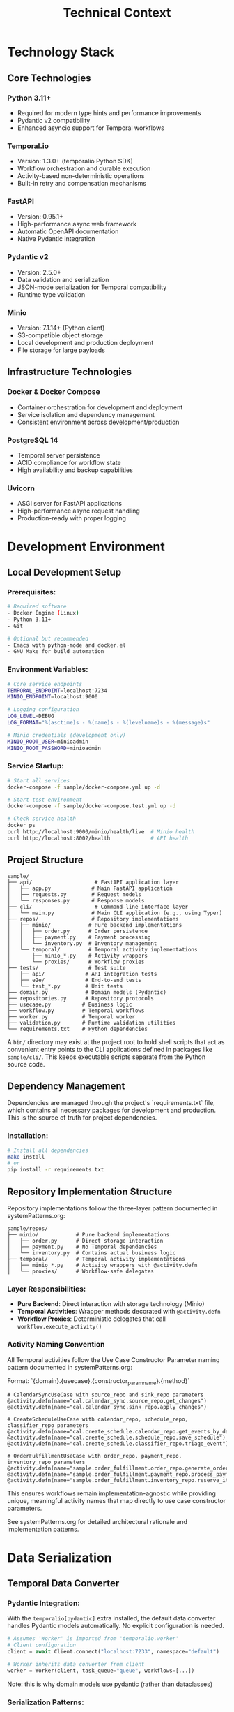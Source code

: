 #+TITLE: Technical Context
#+STARTUP: overview

* Technology Stack

** Core Technologies

*** Python 3.11+
- Required for modern type hints and performance improvements
- Pydantic v2 compatibility
- Enhanced asyncio support for Temporal workflows

*** Temporal.io
- Version: 1.3.0+ (temporalio Python SDK)
- Workflow orchestration and durable execution
- Activity-based non-deterministic operations
- Built-in retry and compensation mechanisms

*** FastAPI
- Version: 0.95.1+
- High-performance async web framework
- Automatic OpenAPI documentation
- Native Pydantic integration

*** Pydantic v2
- Version: 2.5.0+
- Data validation and serialization
- JSON-mode serialization for Temporal compatibility
- Runtime type validation

*** Minio
- Version: 7.1.14+ (Python client)
- S3-compatible object storage
- Local development and production deployment
- File storage for large payloads

** Infrastructure Technologies

*** Docker & Docker Compose
- Container orchestration for development and deployment
- Service isolation and dependency management
- Consistent environment across development/production

*** PostgreSQL 14
- Temporal server persistence
- ACID compliance for workflow state
- High availability and backup capabilities

*** Uvicorn
- ASGI server for FastAPI applications
- High-performance async request handling
- Production-ready with proper logging

* Development Environment

** Local Development Setup

*** Prerequisites:
#+BEGIN_SRC bash
# Required software
- Docker Engine (Linux)
- Python 3.11+
- Git

# Optional but recommended
- Emacs with python-mode and docker.el
- GNU Make for build automation
#+END_SRC

*** Environment Variables:
#+BEGIN_SRC bash
# Core service endpoints
TEMPORAL_ENDPOINT=localhost:7234
MINIO_ENDPOINT=localhost:9000

# Logging configuration
LOG_LEVEL=DEBUG
LOG_FORMAT="%(asctime)s - %(name)s - %(levelname)s - %(message)s"

# Minio credentials (development only)
MINIO_ROOT_USER=minioadmin
MINIO_ROOT_PASSWORD=minioadmin
#+END_SRC

*** Service Startup:
#+BEGIN_SRC bash
# Start all services
docker-compose -f sample/docker-compose.yml up -d

# Start test environment
docker-compose -f sample/docker-compose.test.yml up -d

# Check service health
docker ps
curl http://localhost:9000/minio/health/live  # Minio health
curl http://localhost:8002/health             # API health
#+END_SRC

** Project Structure

#+BEGIN_EXAMPLE
sample/
├── api/                    # FastAPI application layer
│   ├── app.py             # Main FastAPI application
│   ├── requests.py        # Request models
│   └── responses.py       # Response models
├── cli/                    # Command-line interface layer
│   └── main.py            # Main CLI application (e.g., using Typer)
├── repos/                 # Repository implementations
│   ├── minio/            # Pure backend implementations
│   │   ├── order.py      # Order persistence
│   │   ├── payment.py    # Payment processing
│   │   └── inventory.py  # Inventory management
│   └── temporal/         # Temporal activity implementations
│       ├── minio_*.py    # Activity wrappers
│       └── proxies/      # Workflow proxies
├── tests/                # Test suite
│   ├── api/             # API integration tests
│   ├── e2e/             # End-to-end tests
│   └── test_*.py        # Unit tests
├── domain.py            # Domain models (Pydantic)
├── repositories.py      # Repository protocols
├── usecase.py          # Business logic
├── workflow.py         # Temporal workflows
├── worker.py           # Temporal worker
├── validation.py       # Runtime validation utilities
└── requirements.txt    # Python dependencies
#+END_EXAMPLE

A =bin/= directory may exist at the project root to hold shell scripts
that act as convenient entry points to the CLI applications defined
in packages like =sample/cli/=. This keeps executable scripts
separate from the Python source code.

** Dependency Management

Dependencies are managed through the project's `requirements.txt` file, which contains all necessary packages for development and production. This is the source of truth for project dependencies.

*** Installation:
#+BEGIN_SRC bash
# Install all dependencies
make install
# or
pip install -r requirements.txt
#+END_SRC

** Repository Implementation Structure
Repository implementations follow the three-layer pattern documented in systemPatterns.org:

#+BEGIN_EXAMPLE
sample/repos/
├── minio/            # Pure backend implementations
│   ├── order.py      # Direct storage interaction
│   ├── payment.py    # No Temporal dependencies
│   └── inventory.py  # Contains actual business logic
├── temporal/         # Temporal activity implementations
│   ├── minio_*.py    # Activity wrappers with @activity.defn
│   └── proxies/      # Workflow-safe delegates
#+END_EXAMPLE

*** Layer Responsibilities:
- *Pure Backend*: Direct interaction with storage technology (Minio)
- *Temporal Activities*: Wrapper methods decorated with =@activity.defn=
- *Workflow Proxies*: Deterministic delegates that call =workflow.execute_activity()=

*** Activity Naming Convention
All Temporal activities follow the Use Case Constructor Parameter naming pattern documented in systemPatterns.org:

Format: `{domain}.{usecase}.{constructor_param_name}.{method}`

#+BEGIN_EXAMPLE
# CalendarSyncUseCase with source_repo and sink_repo parameters
@activity.defn(name="cal.calendar_sync.source_repo.get_changes")
@activity.defn(name="cal.calendar_sync.sink_repo.apply_changes")

# CreateScheduleUseCase with calendar_repo, schedule_repo, classifier_repo parameters  
@activity.defn(name="cal.create_schedule.calendar_repo.get_events_by_date_range")
@activity.defn(name="cal.create_schedule.schedule_repo.save_schedule")
@activity.defn(name="cal.create_schedule.classifier_repo.triage_event")

# OrderFulfillmentUseCase with order_repo, payment_repo, inventory_repo parameters
@activity.defn(name="sample.order_fulfillment.order_repo.generate_order_id")
@activity.defn(name="sample.order_fulfillment.payment_repo.process_payment")
@activity.defn(name="sample.order_fulfillment.inventory_repo.reserve_items")
#+END_EXAMPLE

This ensures workflows remain implementation-agnostic while providing unique, meaningful activity names that map directly to use case constructor parameters.

See systemPatterns.org for detailed architectural rationale and implementation patterns.

* Data Serialization

** Temporal Data Converter

*** Pydantic Integration:
With the =temporalio[pydantic]= extra installed, the default data converter
handles Pydantic models automatically. No explicit configuration is needed.

#+BEGIN_SRC python
# Assumes 'Worker' is imported from 'temporalio.worker'
# Client configuration
client = await Client.connect("localhost:7233", namespace="default")

# Worker inherits data converter from client
worker = Worker(client, task_queue="queue", workflows=[...])
#+END_SRC

Note: this is why domain models use pydantic
(rather than dataclasses)
*** Serialization Patterns:
#+BEGIN_SRC python
# API to Workflow: Handle Decimal serialization
request_dict = request.model_dump(mode="json")  # Decimal → str

# Workflow to Use Case: Reconstruct Pydantic models
request = CreateOrderRequest(**request_dict)    # str → Decimal

# Activity Results: Validate deserialized data
raw_result = await workflow.execute_activity("process_payment", order)
result = PaymentOutcome.model_validate(raw_result)  # dict → Pydantic
#+END_SRC

** Large Payload Handling

*** File Storage Pattern:
#+BEGIN_SRC python
# Upload large files to Minio, store references in workflow
file_metadata = await file_storage_repo.upload_file(UploadFileArgs(
    file_id=str(uuid.uuid4()),
    data=large_file_bytes,
    metadata={"order_id": order_id}
))

# Workflow only handles small reference
return OrderStatusResponse(attachment_id=file_metadata.file_id)
#+END_SRC

*** Payload Size Limits:
- Temporal default: 2MB per payload
- Minio object: Unlimited (practical limit: available storage)
- Recommendation: Use file storage for payloads > 100KB

* Testing Infrastructure

** Test Execution

Testing follows the pyramid strategy documented in systemPatterns.org (unit → integration → E2E).

*** Unit Tests:
Use the Makefile target for running unit tests:
#+BEGIN_SRC bash
# Run unit tests with coverage
make test-unit
#+END_SRC

*** End-to-End Tests:
Use the Makefile targets for E2E testing:
#+BEGIN_SRC bash
# Full E2E test cycle (setup, run, teardown)
make test-e2e

# Individual E2E test steps if needed
make e2e-test-setup
make e2e-test-run
make e2e-test-teardown
#+END_SRC

** Test Configuration

Test configuration is defined in the project's `pytest.ini` file, which contains test markers and other pytest settings. This is the source of truth for test configuration.

See `pytest.ini` for the current test markers and configuration.

*** Mock Patterns:
#+BEGIN_SRC python
# Use case testing with mocked repositories
mock_payment_repo = MagicMock(spec=PaymentRepository)
mock_payment_repo.process_payment = AsyncMock(return_value=PaymentOutcome(...))

# API testing with mocked use cases
mock_use_case = AsyncMock(spec=OrderFulfillmentUseCase)
app.dependency_overrides[get_order_fulfillment_use_case_for_api] = lambda: mock_use_case
#+END_SRC

* Deployment Architecture

** Container Strategy

*** Multi-Service Deployment:
#+BEGIN_SRC yaml
# docker-compose.yml structure
services:
  temporal:        # Workflow orchestration
  postgres:        # Temporal persistence
  minio:          # Object storage
  worker:         # Temporal worker process
  api:            # FastAPI web service
#+END_SRC

*** Service Dependencies:
#+BEGIN_EXAMPLE
API Service → Temporal Client → Temporal Server → PostgreSQL
Worker Service → Temporal Client → Temporal Server → PostgreSQL
Worker Service → Minio Client → Minio Server
API Service → Minio Client → Minio Server (for file operations)
#+END_EXAMPLE

** Configuration Management

*** Environment-Based Configuration:
#+BEGIN_SRC python
# Service discovery via environment variables
temporal_endpoint = os.environ.get("TEMPORAL_ENDPOINT", "temporal:7233")
minio_endpoint = os.environ.get("MINIO_ENDPOINT", "minio:9000")

# Logging configuration
log_level = os.environ.get("LOG_LEVEL", "INFO")
#+END_SRC

*** Docker Networking:
- Services communicate via Docker network
- External access through exposed ports
- Health checks ensure service readiness

** Monitoring and Observability

*** Structured Logging:
#+BEGIN_SRC python
logger.info("Order processing started", extra={
    "order_id": order.order_id,
    "customer_id": order.customer_id,
    "amount": str(order.total_amount)
})
#+END_SRC

*** Health Checks:
#+BEGIN_SRC python
# API health endpoint
@app.get("/health")
async def health_check():
    return {"status": "ok", "version": "1.0.0"}

# Docker health checks
HEALTHCHECK --interval=30s --timeout=3s --start-period=5s --retries=3 \
  CMD curl -f http://localhost:8000/health || exit 1
#+END_SRC

*** Temporal UI:
- Web interface: http://localhost:8001
- Workflow execution monitoring
- Activity failure investigation
- Performance metrics

* Development Workflow

** Code Quality

The project uses a Makefile to standardize quality checks. See `make help` for all available commands.

*** Quality Checks:
#+BEGIN_SRC bash
# Fast quality checks (for pre-commit)
make quality-fast

# Full quality suite (for CI)
make quality-full

# Type checking
make quality-types

# Security scanning
make quality-security
#+END_SRC

*** Code Formatting:
#+BEGIN_SRC bash
# Format code with black
make format
#+END_SRC

=black= handles most formatting automatically. However, it does not format docstrings or comments. To adhere to the project's line-length limits (enforced by =ruff=), long lines in docstrings and comments must be wrapped manually using semantic line breaks.

** Database Operations:
#+BEGIN_SRC bash
# Reset Temporal database
docker-compose exec postgres psql -U temporal -c "DROP SCHEMA public CASCADE; CREATE SCHEMA public;"

# Reset Minio data
docker-compose exec minio rm -rf /data/*
#+END_SRC

* Performance Considerations

** Temporal Workflow Performance

*** Activity Timeouts:
#+BEGIN_SRC python
# Configure appropriate timeouts
await workflow.execute_activity(
    "process_payment",
    order,
    start_to_close_timeout=workflow.timedelta(seconds=30),
    retry_policy=RetryPolicy(maximum_attempts=3)
)
#+END_SRC

*** Workflow Replay Performance:
- Keep workflow code deterministic
- Minimize workflow state size
- Use activities for all I/O operations

** Database Performance

*** Connection Pooling:
- PostgreSQL connection limits
- Temporal server connection management
- Minio client connection reuse

*** Query Optimization:
- Temporal visibility queries
- Workflow history size management
- Activity result caching

** Memory Management

*** Large Payload Handling:
- Stream large files through Minio
- Avoid loading entire files into memory
- Use file references in workflow state

*** Python Memory Usage:
- Async context managers for resource cleanup
- Proper connection closing in repositories
- Garbage collection for long-running workers

* User Interface Standards

** Text-Only Interface Policy
All command-line interfaces and text outputs must use plain text without emojis,
Unicode symbols, or decorative characters.
Emojis are unprofessional and create inconsistent display
across different terminals and systems. Use clear, descriptive text instead.

Examples:
- Use "Calendar sync completed successfully!" instead of "✅ Calendar sync completed!"
- Use "Error:" instead of "❌"
- Use "Info:" instead of "ℹ️"

This ensures consistent, professional output across all development and production environments.

* Security Considerations

** Local Development Security

*** Default Credentials (Development Only):
#+BEGIN_EXAMPLE
Minio: minioadmin/minioadmin
PostgreSQL: temporal/temporal
#+END_EXAMPLE

*** Network Security:
- Services isolated in Docker network
- Only necessary ports exposed to host
- No external network access required

** Production Security Considerations

*** Credential Management:
- Environment variable injection
- Secret management systems
- Credential rotation procedures

*** Network Security:
- TLS encryption for all service communication
- Network segmentation
- Firewall rules for service access

*** Data Security:
- Encryption at rest (Minio, PostgreSQL)
- Encryption in transit (TLS)
- Access logging and audit trails

This technical context provides the foundation for understanding
how to develop, test, and deploy the system
while maintaining the architectural patterns
and quality standards established in the POC implementation.
